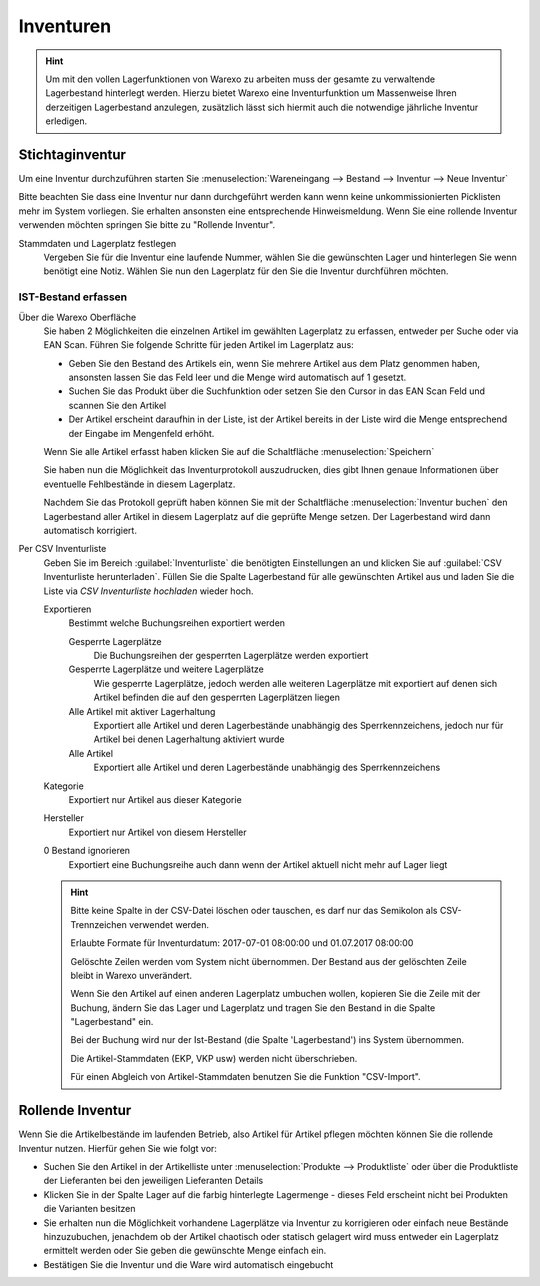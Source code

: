 Inventuren
##########

.. Hint:: Um mit den vollen Lagerfunktionen von Warexo zu arbeiten muss der gesamte zu verwaltende Lagerbestand hinterlegt werden.
    Hierzu bietet Warexo eine Inventurfunktion um Massenweise Ihren derzeitigen Lagerbestand anzulegen,
    zusätzlich lässt sich hiermit auch die notwendige jährliche Inventur erledigen.

Stichtaginventur
~~~~~~~~~~~~~~~~

Um eine Inventur durchzuführen starten Sie :menuselection:`Wareneingang --> Bestand --> Inventur --> Neue Inventur`

Bitte beachten Sie dass eine Inventur nur dann durchgeführt werden kann wenn keine
unkommissionierten Picklisten mehr im System vorliegen. Sie erhalten ansonsten eine entsprechende Hinweismeldung.
Wenn Sie eine rollende Inventur verwenden möchten springen Sie bitte zu "Rollende Inventur".

Stammdaten und Lagerplatz festlegen
    Vergeben Sie für die Inventur eine laufende Nummer, wählen Sie die gewünschten Lager und hinterlegen Sie wenn benötigt eine Notiz.
    Wählen Sie nun den Lagerplatz für den Sie die Inventur durchführen möchten.

IST-Bestand erfassen
----------------------

Über die Warexo Oberfläche
    Sie haben 2 Möglichkeiten die einzelnen Artikel im gewählten Lagerplatz zu erfassen, entweder per Suche oder via EAN Scan.
    Führen Sie folgende Schritte für jeden Artikel im Lagerplatz aus:

    -  Geben Sie den Bestand des Artikels ein, wenn Sie mehrere Artikel aus dem Platz genommen haben, ansonsten lassen Sie das Feld leer und die Menge wird automatisch auf 1 gesetzt.
    -  Suchen Sie das Produkt über die Suchfunktion oder setzen Sie den Cursor in das EAN Scan Feld und scannen Sie den Artikel
    -  Der Artikel erscheint daraufhin in der Liste, ist der Artikel bereits in der Liste wird die Menge entsprechend der Eingabe im Mengenfeld erhöht.

    Wenn Sie alle Artikel erfasst haben klicken Sie auf die Schaltfläche :menuselection:`Speichern`

    Sie haben nun die Möglichkeit das Inventurprotokoll auszudrucken, dies gibt Ihnen genaue Informationen über eventuelle Fehlbestände in diesem Lagerplatz.

    Nachdem Sie das Protokoll geprüft haben können Sie mit der Schaltfläche :menuselection:`Inventur buchen` den Lagerbestand
    aller Artikel in diesem Lagerplatz auf die geprüfte Menge setzen. Der Lagerbestand wird dann automatisch korrigiert.

Per CSV Inventurliste
    Geben Sie im Bereich :guilabel:`Inventurliste` die benötigten Einstellungen an und klicken Sie auf
    :guilabel:`CSV Inventurliste herunterladen`. Füllen Sie die Spalte Lagerbestand für alle gewünschten Artikel aus und
    laden Sie die Liste via `CSV Inventurliste hochladen` wieder hoch.

    Exportieren
        Bestimmt welche Buchungsreihen exportiert werden

        Gesperrte Lagerplätze
            Die Buchungsreihen der gesperrten Lagerplätze werden exportiert

        Gesperrte Lagerplätze und weitere Lagerplätze
            Wie gesperrte Lagerplätze, jedoch werden alle weiteren Lagerplätze mit exportiert auf denen sich Artikel
            befinden die auf den gesperrten Lagerplätzen liegen

        Alle Artikel mit aktiver Lagerhaltung
            Exportiert alle Artikel und deren Lagerbestände unabhängig des Sperrkennzeichens, jedoch nur für Artikel bei denen Lagerhaltung aktiviert wurde

        Alle Artikel
            Exportiert alle Artikel und deren Lagerbestände unabhängig des Sperrkennzeichens

    Kategorie
        Exportiert nur Artikel aus dieser Kategorie

    Hersteller
        Exportiert nur Artikel von diesem Hersteller

    0 Bestand ignorieren
        Exportiert eine Buchungsreihe auch dann wenn der Artikel aktuell nicht mehr auf Lager liegt

    .. Hint:: Bitte keine Spalte in der CSV-Datei löschen oder tauschen, es darf nur das Semikolon als CSV-Trennzeichen verwendet werden.

        Erlaubte Formate für Inventurdatum: 2017-07-01 08:00:00 und 01.07.2017 08:00:00

        Gelöschte Zeilen werden vom System nicht übernommen. Der Bestand aus der gelöschten Zeile bleibt in Warexo unverändert.

        Wenn Sie den Artikel auf einen anderen Lagerplatz umbuchen wollen, kopieren Sie die Zeile mit der Buchung,
        ändern Sie das Lager und Lagerplatz und tragen Sie den Bestand in die Spalte "Lagerbestand" ein.

        Bei der Buchung wird nur der Ist-Bestand (die Spalte 'Lagerbestand') ins System übernommen.

        Die Artikel-Stammdaten (EKP, VKP usw) werden nicht überschrieben.

        Für einen Abgleich von Artikel-Stammdaten benutzen Sie die Funktion "CSV-Import".

Rollende Inventur
~~~~~~~~~~~~~~~~~~~

Wenn Sie die Artikelbestände im laufenden Betrieb, also Artikel für Artikel pflegen möchten können Sie die rollende Inventur nutzen. Hierfür gehen Sie wie folgt vor:

-  Suchen Sie den Artikel in der Artikelliste unter :menuselection:`Produkte --> Produktliste` oder über die Produktliste der Lieferanten bei den jeweiligen Lieferanten Details
-  Klicken Sie in der Spalte Lager auf die farbig hinterlegte Lagermenge - dieses Feld erscheint nicht bei Produkten die Varianten besitzen
-  Sie erhalten nun die Möglichkeit vorhandene Lagerplätze via Inventur zu korrigieren oder einfach neue Bestände hinzuzubuchen, jenachdem ob der Artikel chaotisch oder statisch gelagert wird muss entweder ein Lagerplatz ermittelt werden oder Sie geben die gewünschte Menge einfach ein.
-  Bestätigen Sie die Inventur und die Ware wird automatisch eingebucht


